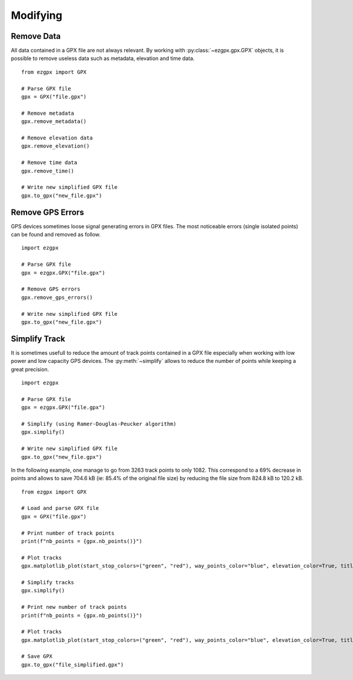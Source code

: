 Modifying
---------

Remove Data
^^^^^^^^^^^

All data contained in a GPX file are not always relevant. By working with :py:class:`~ezgpx.gpx.GPX` objects, it is possible to remove useless data such as metadata, elevation and time data.

::

    from ezgpx import GPX

    # Parse GPX file
    gpx = GPX("file.gpx")

    # Remove metadata
    gpx.remove_metadata()

    # Remove elevation data
    gpx.remove_elevation()

    # Remove time data
    gpx.remove_time()

    # Write new simplified GPX file
    gpx.to_gpx("new_file.gpx")

Remove GPS Errors
^^^^^^^^^^^^^^^^^

GPS devices sometimes loose signal generating errors in GPX files. The most noticeable errors (single isolated points) can be found and removed as follow.

::

    import ezgpx

    # Parse GPX file
    gpx = ezgpx.GPX("file.gpx")

    # Remove GPS errors
    gpx.remove_gps_errors()

    # Write new simplified GPX file
    gpx.to_gpx("new_file.gpx")

Simplify Track
^^^^^^^^^^^^^^

It is sometimes usefull to reduce the amount of track points contained in a GPX file especially when working with low power and low capacity GPS devices. The :py:meth:`~simplify` allows to reduce the number of points while keeping a great precision.

::

    import ezgpx

    # Parse GPX file
    gpx = ezgpx.GPX("file.gpx")

    # Simplify (using Ramer-Douglas-Peucker algorithm)
    gpx.simplify()

    # Write new simplified GPX file
    gpx.to_gpx("new_file.gpx")

In the following example, one manage to go from 3263 track points to only 1082. This correspond to a 69% decrease in points and allows to save 704.6 kB (ie: 85.4% of the original file size) by reducing the file size from 824.8 kB to 120.2 kB.

::

    from ezgpx import GPX

    # Load and parse GPX file
    gpx = GPX("file.gpx")

    # Print number of track points
    print(f"nb_points = {gpx.nb_points()}")

    # Plot tracks
    gpx.matplotlib_plot(start_stop_colors=("green", "red"), way_points_color="blue", elevation_color=True, title="Run", duration=(0,0), distance=(0.5,0), ascent=(1,0))

    # Simplify tracks
    gpx.simplify()

    # Print new number of track points
    print(f"nb_points = {gpx.nb_points()}")

    # Plot tracks
    gpx.matplotlib_plot(start_stop_colors=("green", "red"), way_points_color="blue", elevation_color=True, title="Run", duration=(0,0), distance=(0.5,0), ascent=(1,0))

    # Save GPX
    gpx.to_gpx("file_simplified.gpx")

.. image:: ../../../img/simplify_1.png
  :width: 500
  :alt: Track plot followed by the simplified track plot